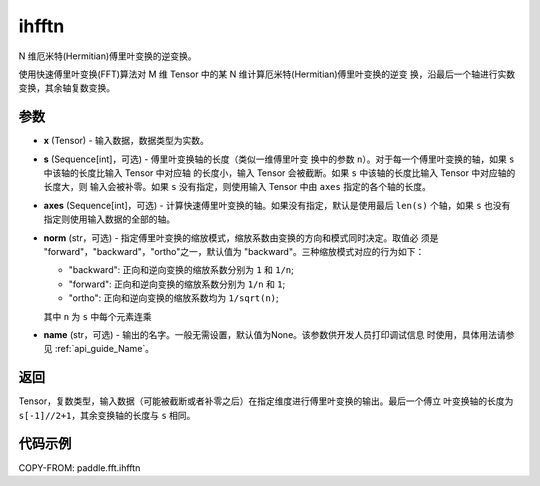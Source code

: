 .. _cn_api_paddle_fft_ihfftn:

ihfftn
-------------------------------

.. py:function:: paddle.fft.ihfftn(x, s=None, axes=None, norm="backward", name=None)

N 维厄米特(Hermitian)傅里叶变换的逆变换。

使用快速傅里叶变换(FFT)算法对 M 维 Tensor 中的某 N 维计算厄米特(Hermitian)傅里叶变换的逆变
换，沿最后一个轴进行实数变换，其余轴复数变换。


参数
:::::::::

- **x** (Tensor) - 输入数据，数据类型为实数。
- **s** (Sequence[int]，可选) - 傅里叶变换轴的长度（类似一维傅里叶变
  换中的参数 ``n``）。对于每一个傅里叶变换的轴，如果 ``s`` 中该轴的长度比输入 Tensor 中对应轴
  的长度小，输入 Tensor 会被截断。如果 ``s`` 中该轴的长度比输入 Tensor 中对应轴的长度大，则
  输入会被补零。如果 ``s`` 没有指定，则使用输入 Tensor 中由 ``axes`` 指定的各个轴的长度。
- **axes** (Sequence[int]，可选) - 计算快速傅里叶变换的轴。如果没有指定，默认是使用最后
  ``len(s)`` 个轴，如果 ``s`` 也没有指定则使用输入数据的全部的轴。
- **norm** (str，可选) - 指定傅里叶变换的缩放模式，缩放系数由变换的方向和模式同时决定。取值必
  须是 "forward"，"backward"，"ortho"之一，默认值为 "backward"。三种缩放模式对应的行为如下：

  - "backward": 正向和逆向变换的缩放系数分别为 ``1`` 和 ``1/n``;
  - "forward": 正向和逆向变换的缩放系数分别为 ``1/n`` 和 ``1``;
  - "ortho": 正向和逆向变换的缩放系数均为 ``1/sqrt(n)``;
        
  其中 ``n`` 为 ``s`` 中每个元素连乘
- **name** (str，可选) - 输出的名字。一般无需设置，默认值为None。该参数供开发人员打印调试信息
  时使用，具体用法请参见  :ref:`api_guide_Name`。


返回
:::::::::
Tensor，复数类型，输入数据（可能被截断或者补零之后）在指定维度进行傅里叶变换的输出。最后一个傅立
叶变换轴的长度为 ``s[-1]//2+1``，其余变换轴的长度与 ``s`` 相同。

代码示例
:::::::::

COPY-FROM: paddle.fft.ihfftn
